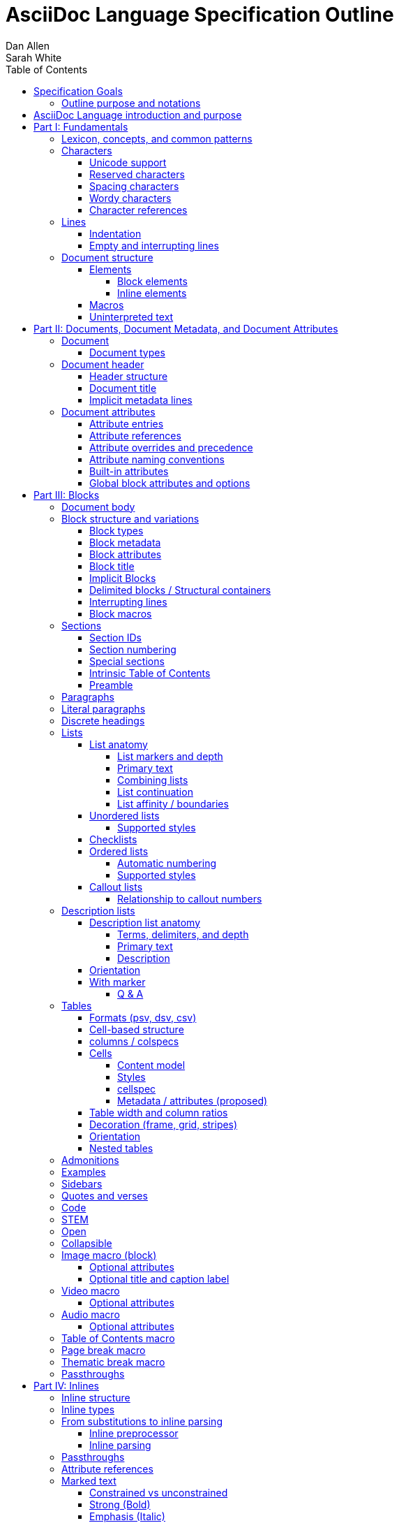 = AsciiDoc Language Specification Outline
Dan Allen; Sarah White
:doctype: book
:partnums:
:part-signifier: Part
:toc:
:toclevels: 4

== Specification Goals

The goal of the AsciiDoc Language Specification is to describe a deterministic (definitive?) and parsable grammar for the AsciiDoc syntax.
The focus at this stage is on being able to identify the structure of an AsciiDoc document and to parse its contents into a node model.
The grammar will be documented in technical sections using a grammar expression that best suits the language (e.g., PEG).
From a purely technical perspective, the specification may not define a single grammar that can be used with a parser generator (as it may not even be possible to do so).
However, effectively, the specification will define grammars that, when working together, will describe how to parse an AsciiDoc document.
Additionally, the specification should state expectations for converters given the information provided in the node model.

Specify the AsciiDoc language with an eye towards readability, writer-friendliness, consistency, and efficiency.
Since an AsciiDoc language processor will be used to process large amounts of content, the language must be specified in such a way that it can be parsed efficiently.
The language is designed to degrade gracefully, when possible.
If a grammar rule can't be matched, and it's safe to do so, the processor should fall back to treating the line or run of text as uninterpreted.
It's also vital to be able to extract information from an AsciiDoc document, so it should be possible to model the document's entire structure.
When there are conflicts in the interpretation of the syntax, the most intuitive behavior should be chosen.

=== Outline purpose and notations

This outline serves two purposes:

. It provides the overall structure and organization of the topics that will be addressed in the specification document.
. It contextualizes questions, clarifications, and issues that need to be discussed and resolved during the development of the specification.

The following abbreviations are entered next to select items in this outline to ensure that we attend to them during development:

FI:: *FI* is the notation for *Future Issue*.
A proposal, decision, or clarification marked with *FI* needs to be addressed by an issue that will be filed in the future when the appropriate domain or topic has risen to imminent discussion and development in the specification or TCK.

#<issue-number>:: The number of an issue (linked to itself in the issue tracker) that addresses a proposal, decision, or clarification stated in the outline.
The issue number replaces the *FI* notation on an item.

SDR:: *SDR* is the notation for *Specification Document Requirement*.
Items marked with this notation are usually terms that we need to define within the context of the specification document and then use consistently within the document hence forth.
Such items may need an issue to resolve their name or definition, but most are likely to be confirmed during a related technical discussion.

== AsciiDoc Language introduction and purpose
//== What is AsciiDoc?

AsciiDoc is a lightweight markup language.
Specifically, AsciiDoc is a lightweight markup language that is predominantly line-oriented and start margin-aligned (i.e., left-aligned in ltr).
That means AsciiDoc is a Unicode-compliant textual (not binary) language with conventions and special/reserved markup that must be interpreted by a processor.
All reserved markup characters are selected from the ASCII character set (hence its name).

The purpose of the language is to focus on encoding explanatory or literary information in a clear and concise way, thus keeping content separate from presentation (with the exception of sensible presentation hints in the form of roles and options).
The conventions and markup give the document an inherent structure.
A processor is responsible for identifying and extracting that structure from the document.
In a lightweight markup language, all sequences of characters are valid unless they explicitly create unbalanced boundaries / invalid combinations or references.
Some sequences of characters have special meaning.
It's up to the processor to identify these.

= Fundamentals

== Lexicon, concepts, and common patterns

// quick flyover; non-normative
.Lexicon and concepts
* markup character / character sequence
* document
* block vs inline (vertical vs horizontal markup)
 ** blocks are always defined from top to bottom (vertical), whereas inline markup can be thought of as horizontal (considering wrapped lines as part of the same logical line). We're just painting a picture here, but be careful not to overgeneralize the concept.
* element
* text
* attribute / metadata
* processor (parser / converter)
* input
* output / output format

.Patterns
* markers
* headings
* attrlist / boxed attrlist
* (preprocessor) directives
* delimiter lines

.Characteristics
* Document encoding is assumed to be Unicode; all Unicode characters are permitted
* Reserved markup is selected from the ASCII character set
* Syntax is oriented around lines that are aligned to the start margin (left-aligned in ltr)
* Block syntax does not backtrace; if a delimited block is opened, it must be closed
* Block boundaries in the syntax are a mix of explicit and implicit
* Blocks can be nested in blocks if delimiters aren't ambiguous; you can't nest like in like, but can nest like as a grandchild of like
* For block syntax, a line which doesn't fully match a recognized pattern is treated the same as paragraph text
* Inline syntax is assumed to be (uninterpreted) text interspersed with interpreted markup
* For inline syntax, the left-hand side of a markup pattern is assumed to be valid until it isn't; if it isn't, it reverts to the next alternative or uninterpreted text
* Spacing characters, particularly empty lines, are often significant, but not always
* ...

== Characters

* An AsciiDoc document is a continuous, uncompressed sequence of characters (text), aka character data
* A character is a single codepoint of text
* Any text or code editor can read and display an AsciiDoc file
* Some characters have a visible glyph, others do not
* Any sequence of characters is valid; certain uses of characters have special meaning; when one of those designated uses/sequences is found, it may activate additional rules, such as a matching block delimiter line.

=== Unicode support

* A character in AsciiDoc can be any character defined by Unicode.
 ** Control characters and other characters which don't occupy space should be avoided.
* *FI* Will AsciiDoc recognize Unicode escape sequences (such as `\u2318`) as an alternative to character references?
* An AsciiDoc document is assumed to have UTF-8 encoding.
 ** Processors may support other encodings, but the input must be re-encoded to UTF-8 before parsing.

=== Reserved characters

* A reserved character is a character selected from the ASCII character set and is most often a punctuation character (macro names are an exception).

=== Spacing characters

* An AsciiDoc document may use tab or space characters for spacing, though the inline syntax primarily only considers space characters.
* A spacing character is a space, tab, or line ending (e.g., newline).
 ** *FI* How are trailing space characters in the source going to be handled?
* Other spacing characters are permitted in the document, but will not be interpreted as such.
* Newline characters create separate lines, which are often treated specially in AsciiDoc.
* Empty lines are often treated as significant when analyzing the block structure of an AsciiDoc document
* Two consecutive line endings creates an empty line; consecutive empty lines in non-verbatim content are semantically equivalent to a single empty line
* Except in verbatim or raw content or block metadata, an empty line is interpreted as a block boundary.
* Leading spacing characters makes an indented line.
* Trailing spacing characters are insignificant and may be dropped by the processor.
* The one exception is a non-AsciiDoc include file with lines that include trailing spacing characters; these characters must be preserved.

=== Wordy characters

* AsciiDoc often uses words and word boundaries to determine what markup is valid.
* However, the term "`word`" in this context is not well-defined.
* Furthermore, the term "`word`" traditionally includes the underscore character, which is a reserved character in the AsciiDoc markup.
** *FI* The underscore character should no longer be treated as a word character; should be treated as a syntax token only.
* Thus, AsciiDoc defines the term "`wordy`" to mean a word-like (but not strictly word) character.
* A wordy is an alphabetic character (as defined by Unicode) or an Arabic number.
For details, see https://www.unicode.org/reports/tr44/#Alphabetic.
* An example where the wordy character has meaning in the AsciiDoc syntax is that constrained markup must not be bounded on either side by a wordy character.

=== Character references

* A character reference is a special escape sequence that identifies a character by its name, decimal, or hexadecimal representation.
* A named character reference is sometimes referred to as an entity.
* Although AsciiDoc is not bound to HTML or XML, it adopts the character reference syntax from XML.
* These character references will be identified by the parser and the processor will have a chance to replace them during conversion to the output format.

== Lines

* AsciiDoc is a line-oriented language.
* Therefore, lines can be significant in the AsciiDoc language.
* An AsciiDoc document may use universal/Unix (`\n`) or Windows (`\r\n`) line endings, though the line feed (`\n`) is preferred.
* Line breaks are not significant between adjacent lines in a paragraph.
 ** A converter may choose to replace these line endings with the space character; however, they must be preserved in the parse tree.
 ** Preserving line endings in the parse tree makes it easier to express scenarios in the TCK.
 ** *FI* Should we declare line normalization; trailing space is insignificant, but not mandatory to remove it? (TCK would be ambiguous)
* Block boundaries and block metadata are always defined on their own line and occupy the whole line.
* When lines are not contiguous (separated by an empty line), that may signal a transition from one block to another.
* A line ending must be preserved during parse; may not always need to be preserved when converted.

=== Indentation

* AsciiDoc is a start margin-aligned (i.e., left-aligned in ltr) language.
* Using the start margin as an anchor point in the syntax makes moving content around easier, avoids the problem of excessive/compound indentation, encourages the author to be more explicit about nesting, and makes the language easier to parse.
* That means, with certain exceptions, spacing characters at the start of a line (an indented line) are significant.
* The key exception are list markers, which may be indented without meaning.
* A line with leading spacing characters at a block boundary is makes a literal paragraph.
* Spaces are recommended for indentation, but tabs may also be used.

=== Empty and interrupting lines

* Empty lines may have significance.
* In verbatim content, empty lines are preserved.
* In general, empty lines are used to separate blocks.
* The absence of an empty line between paragraphs will cause the lines to be fused together as a single paragraph.
* Except in the case where empty lines are preserved, multiple successive empty lines are equivalent to a single empty line.
* Empty lines between and after block metadata lines are insignificant.
* Empty lines between two simple list items are ignored. (though we may say that two empty lines break the list)
* Empty lines in all other places serve as the boundary between two blocks.
* For block elements that do not have explicit boundaries (e.g., a delimited block), the block will end when an interrupting line is encountered
* An empty line is an interrupting line, but not the only one.
* A block attribute line (a line that contains a boxed attrlist) is also an interrupting line.
* The closing block delimiter (if used in a place that it can match the opening block delimiter) is an interrupting line.
* A list continuation line ends an attached block (but does not end the list; rather, it attaches the ensuing block to the list item)
* Inside a list, a list item is an interrupting line; either starts a new list item or nested list, depending on the marker
* Empty lines may be omitted when the language makes the separation between block elements unambiguous (such as when an interrupting line is encounter), though the use empty lines to keep blocks apart is strongly recommended.
* The first and last line of the document is implicitly bounded on the outer edge by an empty line.

//Q: Metadata and skipped lines?? or too soon?

== Document structure

* An AsciiDoc document is a composition of all the elements it contains.
* It's inherently a tree structure (DAG) wherein each node is an element representing a segment of the document.
* This document model represents a parsed document as a logical tree.
* Every node in this tree has a context, which identifies its primary function (e.g., `admonition`).
* Nodes may be grouped by type (e.g., `macro`).
* Nodes may have a variant to distinguish between variations on its context (e.g., `strong`).
* 5 conceptual node types
 ** block parent (element)
 ** block terminal (element)
 ** inline parent (element)
 ** inline terminal (element)
 ** inline literal (naturally a non-element terminal)

=== Elements

* An *element* is an identifiable, addressable, and composable chunk of content in a document.
* The elements in a document form a predominantly start margin-aligned, nested hierarchy of element types and subtypes, where an element type represents a major set of traits, e.g. block macro, and an element subtype represents a specialization of the element type, e.g., a block image macro, and shares many of the traits of that element type
* There are two primary elements: block elements and inline elements.

==== Block elements

* Block elements form the main structure of the document.
* A block element is stacked vertically by line above or below other block elements.
* There are two primary types of block elements: simple blocks and compound blocks.
* A *simple block* can only contain inline nodes (elements and uninterpreted text).
* A *compound block* can only contain other blocks; those blocks in the compound block may contain inline elements unless they themselves are compound blocks.
* Except for block titles, simple blocks are delineated from other block elements by an empty line separator, but they can have interrupters (boundaries).
* Most compound blocks are delineated from other block elements by delimiter lines.
* Block elements include implicit blocks, such as sections, paragraphs, and block macros, and delimited blocks, such as examples, verses, and sidebars.

==== Inline elements

* An *inline element*, a subset of *inlines*, is a span of content within a simple block.
* Inline elements include formatted text (emphasis, strong, etc.), inline macros, and element references; what fills in the gap between these elements is uninterpreted text.

=== Macros

* Macros are a sort of function call in AsciiDoc.
* There are block and inline macros.
* Most macros are entered using the *named macro form*: `<name>::?<target>?[<attrlist>?]`.
** In the named macro form, the macro name is followed by a macro name delimiter followed by a target followed by a boxed attrlist (or boxed content).
** In the named macro form, a macro name is always required.
** The macro name delimiter is `::` for block macros and `:` for inline macros.
** A block macro can only be used in a block context; an inline macro can only be used in an inline context.
** For some macros, the target is optional or forbidden (e.g., `toc::[]`).
** For some macros, the attrlist is optional or forbidden.
** For some macros, the attrlist is only a single attribute value, often written as `<text>`.
** The box of a macro can be contents, attrlist, or contents followed by optional attrlist (but what about kbd?)
* A few macros have a shorthand form/notation in addition to a named form (e.g., `+<<target>>+` and `+xref:target[attrlist]+` ).
* A few macros are entered using a form unique to them (e.g., thematic break macro, autolinks, etc.).
* Some syntax, such as inline passthroughs and include or conditional directives, may use the form of a macro but aren't actually macros.

=== Uninterpreted text

* *Uninterpreted text* (i.e., plain text) is text for which all inline grammar rules fail to match.
* Thus, uninterpreted text is all the text between inline elements (at any level of nesting).
* Text may be uninterpreted because it does not make use of reserved markup characters, because it only matches a grammar rule partially (an opening mark without a closing mark), or because it has been enclosed in a passthrough region/span.

= Documents, Document Metadata, and Document Attributes
// Define what a document is programmatically, what it can contain, and its relationship to what it contains.

== Document

* A *document* is the root compound block element.
* A document can have an optional header and zero or more block elements.
* An empty document has no block elements and no header.
* All elements have reference to document object.
* Has an intrinsic outline that consists of the section hierarchy.

=== Document types

* Article
* Book
* Manpage

== Document header

* A *document header* contains optional document title, author, and revision lines, document metadata, and document attribute entries.

=== Header structure

* The document header only accepts some AsciiDoc syntax, such as implicit metadata lines, attribute entries, and comment lines.
* The document header may not contain interrupting lines.
* The document title line is optional, but required for using implicit author and revision lines.

=== Document title

=== Implicit metadata lines

* Author line
** State guidelines for author names, keeping internationalization in mind
** Some name forms may not be recognized using the author line; in such cases the attributes will need to be explicitly set
* Revision line

== Document attributes
// Use content from https://docs.asciidoctor.org/asciidoc/latest/attributes/document-attributes/ and https://docs.asciidoctor.org/asciidoc/latest/attributes/attribute-entries/

* *Document attributes* are entities, global options, and document metadata.
* They are set and assigned a value in the document header using an attribute entry.
* An attribute entry takes the form `:<key-name>: <value>?`.
* Each attribute entry must be entered on its own line.
* *Built-in document attributes* add, configure, and control common features in a document.
Many built-in attributes only take effect when defined in the document header with an attribute entry.
** Some built-in document attributes are booleans.
These attributes act as a switch, and their sole function is to turn on or turn off a feature.
If a boolean attribute is defined, but not given a value (i.e., set), it's in the "on" state.
When set, a boolean attribute typically has an empty value.
If the attribute is not defined (i.e., not set), it's in the "off" state.
*** *FI* Should we standardize the boolean document attribute typed value `true` to mean set (as alternative to empty string)?
* A *user-defined document attribute* is any attribute that the user or an extension sets that isn’t reserved by the AsciiDoc language or an extension.
These attributes allow the user to define named, reusable content.
* *FI* Should we drop the `experimental` attribute all together or keep it as a flag for experimental features?
(Note that promoting the UI macros to fully supported is a separate decision).

=== Attribute entries

* *FI* Should we drop the normalization of attribute names (i.e., allow attribute names to have mixed letter casing)? (This means the name would no longer be translated / automatically converted from "phrase" to name in the attribute definition.)
* *FI* Should we disallow spaces in attribute names in an attribute entry? (and remove the automatic translation?)
* *FI* Should we permit document attributes to be set inside a delimited block?
* *FI* Should we drop `++{set:...}++`?
* *FI* Should we allow dot notation to access property of attribute with an object value?
* *FI* Should we preserve newlines in the value of an attribute entry if line ends with double backslash (`++\\++`)?
* *FI* Should we choose `\` or `+` as character to continue an attribute value?

=== Attribute references

=== Attribute overrides and precedence

=== Attribute naming conventions

=== Built-in attributes

=== Global block attributes and options

= Blocks

== Document body

* The document body consists of all of the content in the document except for the document header.
* The document body is partitioned into blocks.
* The document itself acts as a single enclosing section block when no sections are present.

== Block structure and variations
// Defines a block element and introduces its parts and variations.
// It lays down the common structural rules that are fundamental to blocks.

* A *block element*, referred to as a *block*, is a discrete, linewise element in the document structure.
A block is either a simple block or a compound block.
* Compound blocks can only contain other blocks.
* Simple blocks can only contain inline elements and uninterpreted text.
* A block always starts and ends on a whole line (starts at beginning of a line or effective beginning and ends at the end of the same or different line.
* A block may have two to three source features: metadata, a body, and an enclosure.
* The parent of a block is always another block (if nested, the parent block; if not nested, the parent section or document if not in a section).
* The body of a block may have an enclosure that is formed by delimiter lines.
* A block's content model (e.g., `simple`, `compound`, `verbatim`) determines what kind of content the block can have (if any) and how it is parsed.
* A block's context and optional style modifier determines how it is converted.
* Block element parsing takes precedence over inline element parsing.

=== Block types

=== Block metadata
// Defines the block metadata, its purpose, and how it affects a block.
// It provides the fundamental structure and rules for the common items found in the block metadata.

* *Block metadata* is a superset of properties of the block that contains block attributes; the metadata includes specialized attributes such as ID, title, and style; also context, etc.
* All blocks accommodate zero or more lines of explicit metadata stacked linewise directly on top of the block content and, if applicable, the opening delimiter line.
** The optional metadata lines include: zero or more block attribute lines (which populate the block’s attributes), block attrlist (inside block attribute line), the block attributes, optional block anchor line, optional block title line (many blocks also support a corresponding caption).
** *SDR* Confirm the terms and their definitions for what we should use to refer to the list of attributes in raw versus parsed form. (attrlist, boxed attrlist, attributes)
* The shared (but optional) block attributes include: ID, style, set of roles, set options, title, and reftext.

=== Block attributes

* Used to store the block metadata.
* Only available directly on the block.
* Do not affect document attributes.
* The only relationship between block attributes and document attributes is that document attributes are sometimes used as fallbacks for an absent block attribute (this needs to be clarified / tightened).
* Block options are block attributes that end in `-option`; hence, `-option` is a reserved suffix.
* All block attributes that start with `data-` should be passed through to the output format; in HTML output, these map 1-to-1 with HTML data attributes on the corresponding tag.

=== Block title

* The block title is a satellite of a block.
* It shares some commonalities of a block in that it can be defined on its own line and can have inlines; however, it is a subordinate of a block.
* The block title is the implicit reftext of a block if reftext is not specified.
* The block title may be displayed above or below the primary contents depending on the block context / publishing conventions.
* In certain cases, when the block title acts as a caption, it will be prefixed with the value of the corresponding caption attribute (e.g., `example-caption`) and an auto-generated number.
** *FI* Propose renaming and remapping `-caption` attributes to `-caption-signifier`? (e.g., `example-caption-signifier`).
** We avoid the term label since label is used by other publishing systems to mean the ID of an element.

=== Implicit Blocks
// Defines a non-delimited block and lays down the common structural parts and rules governing a non-delimited block.
// block delineation?

* *Implicit blocks* are blocks that do not have explicit boundaries, unlike delimited blocks.
An implicit block ends when it encounters an interrupting line such as the start of another implicit block, the opening or closing line of a delimited block, or an empty line.
* Implicit blocks include sections, discrete headings, paragraphs, literal paragraphs, simple admonitions, simple blockquotes, block macros, lists / list items, and the document itself.
* Block metadata lines also have implicit boundaries (a single line), but are not themselves blocks.

=== Delimited blocks / Structural containers
//Defines a delimited block and lays down the common structural parts and rules governing a delimited block.

* A *delimited block* is a compound block bounded by explicit boundaries called delimiter lines.
* A delimited block only ends when the delimiter line that started the block is found again at the same level (as opposed to creating a nested block).
* Delimited blocks must be balanced; if there's an opening delimiter line, there must be a corresponding closing delimiter line; otherwise, a warning must be issued by the processor.
* A delimited block creates new parsing context (current block must end before ending ancestor block).
* If the child block is a delimited block, it starts a new delimited block parsing context; when the child delimited block ends, the previous delimited block parsing context is restored.
** State the nesting rules and limits for delimited blocks.
* A delimited block may not contain sections; any headings in a delimited block are implicitly converted to discrete headings.
Delimited blocks include: example, listing, literal, source, stem, quote, verse, and table blocks.

=== Interrupting lines

* For block elements that do not have explicit boundaries (e.g., a delimited block), the block will end when an interrupting line is encountered.
* Which lines interrupt a block may vary based on context.
* An empty line (that remains after any preprocessor directives are evaluated) always ends an implicit block (e.g., paragraph, list, etc.).
* A closing block delimiter can interrupt any non-delimited block.
* A block attribute line always ends an implicit block (except when following adjacent block attribute lines).
* Only a closing block delimiter line is interrupting (must be currently inside that block).
* A list continuation line ends an implicit block, but does not end the list; instead, it attaches the ensuing block to the list item.
* Inside a list, a list item is an interrupting line; either starts a new list item or nested list, depending on the marker.

=== Block macros
// Defines a block macro and introduces its parts and variations.
// It lays down the common structural rules that are fundamental to block macros.

* A block macro is entered on its own line in the source and displayed on its own line in the output.
* It doesn't have contents (i.e., inlines), only metadata.
* It's always parsed.
* Most block macros follow the named block macro form, `name::<target>?[<attrlist>?]`, except for page breaks and thematic breaks.
* Most block macros can have block metadata lines.
* The block macros include: image, video, audio, toc, page break, and thematic break.

== Sections

* A *section block*, referred to as a *section*, is a compound block element denoted by an atx-style heading marker (``=+ ``) and no discrete style.
* The section includes all content that follows the section heading line until the next sibling or parent section heading or the document boundary.
* A section heading line must be proceeded by an empty line, ending block delimiter line, or block metadata.
* The section heading marker designates the hierarchical level of the section (level 0 (`=`) - level n).
** *FI* Should we allow section levels to be infinite?
It would be up to converter to normalize levels it cannot manage.
** Section levels cannot be skipped because in some output formats levels are determined by hierarchy.
* Section markers in adjacent paragraph lines are not recognized.
* The section heading is a block title (a single line that contains inlines).
** *FI* Should we standardize on the `%notitle` option to hide a section title?
* If the first block in document is a level-0 section, it's designated as the document title / header.
* Only the book doctype permits level-0 sections in the document body.
* Sections are not permitted inside non-section blocks.

=== Section IDs

=== Section numbering

* Signifier attributes (e.g., `part-signifier`) control the signifier that precedes the number for certain section types.

=== Special sections

=== Intrinsic Table of Contents

* A table of contents (TOC) is an index of section titles in an AsciiDoc document.
* The TOC is the document outline; includes all sections (parts, chapters, regular sections, and special sections).
* When the `toc` document attribute is enabled, the AsciiDoc processor automatically generates the TOC from the document’s structure and inserts it into the output document.
* The TOC position, levels displayed, title, and CSS class name can be controlled with document attributes.

=== Preamble

== Paragraphs
// Defines a paragraph, its structure, and the rules that govern it.

* A *paragraph* is a simple, implicit block consisting of a discrete set of contiguous (non-empty) lines that can contain inline elements and uninterpreted text.
* Paragraphs are a foundational structure in AsciiDoc.
* Aside from section and block titles, all non-verbatim leaf block elements are paragraphs.
* If a line is not recognized as a specific element, it's assumed to be a paragraph.
* Unrecognized syntax or syntax not allowed inside a paragraph, is treated as regular text (not dropped).

== Literal paragraphs
// This section defines a literal paragraph, its structure, and the rules that govern it.

== Discrete headings
// This section defines a discrete heading, its structure, and the rules that govern it.

== Lists

* A *list* is a compound implicit block that contains one or more list items.
* The start of a list is defined by the first list item.
* Lists can be nested to any depth and can be a mix of list types.
* The supported list types include: unordered, checklist (variation of unordered), ordered, and callout.
* A *list item* is a compound implicit block initiated by a list marker.
* List markers include `+*+` (unordered), `.` (ordered), `\d+.` (ordered), `-` (unordered), and `<(\d+|\.)>` (callout)
** The `+*+` and `.`  list markers can be repeated infinitely.
* A list item can have a boxed attrlist.
** A boxed attrlist must start after the list marker and not have anything else on the line.
** List markers may be indented.
** Wrapped lines may be indented, but this indentation is normalized as having the equivalent semantics of a single space.
* The end of a list is defined by an interrupter line.
* Interruption of the list can be avoided using a list continuation, which attaches the adjacent block to the list item.
* The list mark (bullet) or numeration is controlled using the list style.

=== List anatomy

==== List markers and depth

==== Primary text

// here we could introduce the syntax for designating a block attribute line to a list item

==== Combining lists

==== List continuation

==== List affinity / boundaries
// cover how to force lists apart
// justify why adjacent block attribute line does not start a new list

=== Unordered lists

==== Supported styles
// are the "bullets", "marks", "output markers", or something else? we need to nail down the term

=== Checklists

=== Ordered lists

==== Automatic numbering
// cover the start attribute here (value must always be a 1-based number)
// cover the reverse option here

==== Supported styles
// "numerations"

=== Callout lists

==== Relationship to callout numbers

== Description lists
// Define term and description individually once we agree on the right model

* A description list (dlist) is a variation of a list, but its list items have a fundamentally different structure.
* A *description list* is a compound implicit block that contains one or more list items.
* A description list can be nested to any depth and mixed with other list types.
* The start of a description list is defined by the first list item.
* A *description list item* consists of one or more terms and a description.
* A list item is initiated by at least one term followed by a term delimiter.
* Term delimiters include `::`, `:::`, `::::`, and `;;`.
* Terms may be indented.
* List continuations work the same for attaching blocks as for lists.

=== Description list anatomy

==== Terms, delimiters, and depth

* A term is also called a subject.
* An entry can have multiple terms.
* *FI* Should we drop the semicolon as a delimiter and make the dlist markers consistent (`::`, `:::`, `::::`, `:::::`) (not `;;`)?

==== Primary text

==== Description

=== Orientation
// horizontal

* *FI* Does the dlist `horizontal` orientation need to be specified?
Perhaps it should be an attribute or option, like `orientation=horizontal` or `%horizontal`.
It seems that horizontal being an option (`%horizontal`) rather than a style may fit the model best; then it can be used like a true style such as `glossary`.

=== With marker
// ordered and unordered
// stacked and not stacked
// subject stop

==== Q & A
// shorthand for ordered and stacked, but with different style on term/subject

== Tables

* A table is a compound delimited block that contains one or more cells.

=== Formats (psv, dsv, csv)

* "delimiter-separated values"
* psv = pipe-separated values; csv = comma-separated (or tab-separated values); dsv = data-separated values
** *FI* Can and/or should we drop the `dsv` table data format?
* each format has slightly different parsing rules / constraints
* *FI* Clarify and refine how tables are parsed (so line comments are processed with respect to enclosing context such as in a verbatim block in an AsciiDoc table cell or inside CSV/DSV data).
* default format is psv
* format can be specified either using format attribute or by using the dedicated block delimiter (,=== and :===)
* csv is primarily intended for including data from a CSV file, not for authoring in the AsciiDoc document; loosely based on RFC 4180

=== Cell-based structure

* cell arrangement and delimiters
 ** cells are discovered then distributed into a rows based on number of columns
* explain how cells get organized into rows and cols
* technically, newlines are not required; only cell delimiters matter as boundaries; but some features require the use of newlines
* precedence of delimiter and how to escape it
* cell separator can be customized using separator attribute; must be a single character
* head(er)/body/foot(er)
* how are columns determined implicitly?
* how is header determined implicitly?
* describe what happens if number of cells does match number of expected cells

=== columns / colspecs

* columns attribute can specify how many columns
* if numeric, uses default colspec
* columns attribute can specify colspec for each column; colspecs are separated by comma or semicolon
* colspec controls style, alignment, and width ratio of each column
* all parts of colspec are optional
* width can be specified as auto
* colspec can have a repeater (shorthand for specifying multiple times)

=== Cells

==== Content model

* content model of a cell is a paragraph (leaf, no block content)
* AsciiDoc table cell changes content model of cell to a compound block; only supported in psv format
* An AsciiDoc table cell is essentially a separate document (need to clarify this relationship)
* Only an AsciiDoc table cell can accommodate a nested table

==== Styles

* default (d), strong (s), emphasis (e), monospace (m), literal (l), asciidoc (a)

==== cellspec

* in psv, cellspec is specified directly in front of cell delimiter
* by default, cell inherits properties from column
* cellspec can be specified on cell to override most inherited properties; only supported in psv
* colspec controls style, alignment, span (row and column) (cannot change width)
* *FI* Should we drop cell duplication?

==== Metadata / attributes (proposed)

* in psv, a cell can have a boxed attrlist (cell metadata)
* boxed attrlist must start directly after cell delimiter and not have anything else on that line of the cell
* *FI* Can a cell have multiple contiguous metadata lines?
* *FI* Should we allow a row to have a boxed attrlist?

=== Table width and column ratios

* By default, widths are distributed across the page (100%) according to ratio values on columns
* The width of a table can be reduced by specifying the width attribute; value is a percentage (maximum 100%)
* Adding autowidth option to table allows content to determine width of table (fit content)
* If no ratios are specified, width is distributed evenly
* Column widths are only a hint; content can focus widths to be allocated differently (we could suggest using a fixed table layout to enforce)
* If column is specified as autowidth, then its width will solely be determined by content (no allocated width)
* By setting autowidth option and stretch role, the table will stretch the width of the page but the width of columns will be determined by content
* A table whose width is < 100% can be configured to float to the left or right using the float attribute

=== Decoration (frame, grid, stripes)

* The table decorations can be controlled using the `frame`, `grid`, and `stripes` attributes.
* By default, a table will have all frame and grid (all borders).
* `frame` values: all, ends, sides, none
* `grid` values: all, rows, cols, none
* `stripes` values: none, even, odd, all, hover (where this interaction can be supported)
* These properties can be controlled globally using document attributes prefixed with table- (e.g., `table-stripes`).

=== Orientation

* Tables can be rotated (where supported) by adding `rotate` option
* Table orientation can be specified explicitly using `orientation` attribute (portrait or landscape).

=== Nested tables

* a table can be nested in the cell of a parent table
* only one level of nesting is supported
* the parent cell must have the `a` table style (AsciiDoc)
* the nested table must use the delimiter line `!===` and a different cell separator (default `!`)
* all the rules of the AsciiDoc table cell apply here

== Admonitions

* `====` block delimiter
* required block style selected from the following list: `NOTE`, `TIP`, `WARNING`, `CAUTION`, `IMPORTANT`
* content model: compound

== Examples

* `====` block delimiter
* no style
* content model: compound

== Sidebars

* `+****+` block delimiter
* no style
* content model: compound

== Quotes and verses

* `+____+` block delimiter
* Quote: no style or `quote` style
* Verse: `verse` style
* Epigraph: `epigraph` style
* content model: compound for Quote, simple for Verse and Epigraph

== Code

* `+----+` (listing/source) or `+....+` (literal) block delimiter
* Listing: `listing` style or no style if `source-language` document attribute is not set
* Source: `source` style or no style if `source-language` document attribute is set
* Literal: no style
* style must be specified if alternate block delimiter is used
* literal block is intended to be used for diagram source when a diagram integration is enabled
* content model: verbatim

== STEM

* `pass:[++++]` block delimiter
* `stem` style if `stem` document attribute is set and has a value, otherwise `latexmath` or `asciimath`
* content model: pass, with some processing as required by STEM adapter

== Open

* `+~~~~+` (proposed) or `--` (legacy) block delimiter
** *#27* Proposes the nestable open block using the standard block delimiter length (`+~~~~+`).
* no style
* style is often used for custom block
* content model: compound

== Collapsible

* `====` block delimiter
* `collapsible` style (proposed) or `%collapsible` option (legacy)
** *FI* Propose that `collapsible` be a style for example blocks.
* content model: compound

== Image macro (block)

* The block image macro inserts images and figures into a document.
* Constructed using the named block macro form `image::<target>[<attrlist>?]`.
** Required macro name is `image`.
** A target is required.
*** The target may be a relative path, absolute path or URL.
*** The target may contain space characters; these characters are URL encoded (`%20`) in HTML output.
*** The target is interpreted depending on the processor settings and/or output format.
*** If the converter generates output that references the image, the path must be relative to the published document.
*** If the converter embeds the image in the output document (e.g., `data-uri` is set, converting to PDF directly), the target must be resolvable at convert time; in this case, a URL will only be resolved if the security settings on the processor allows it (e.g., `allow-uri-read`).
* The boxed attrlist can be empty or specify a comma-separated list of optional attributes.

=== Optional attributes

* `alt` (first position)
* `width` (second position)
* `height` (third position)
* `link`
* `fallback`; values: path relative to `imagesdir`, absolute path or URL
** target must be SVG and `opts=interactive`
* `format`
** Only necessary when target doesn't end in file extension or can't otherwise be detected.
* `caption`
* `window`; values: `_blank`
* `scale` (DocBook only)
* `scaledwidth` (DocBook and PDF only)
* `pdfwidth` (PDF only)
* `align`; values: left, center, right
* `float`; values: left, right
* built-in `role` values: left, right, th, thumb, related, rel
* built-in `opts` values: none, nofollow, noopener, inline (SVG only), interactive (SVG only)

//** The role shorthand can't be used in a macro attribute list.

=== Optional title and caption label

* The optional block title is prefixed by the caption signifier *Figure* and numbered automatically.
* The label is controlled by the `figure-caption` document attribute or `caption` at the individual block level.

== Video macro

* Constructed using the named block macro form `video::<target>[<attrlist>?]`.
** Required macro name is `video`.
** A target is required.

=== Optional attributes

== Audio macro

* Constructed using the named block macro form `audio::<target>[<attrlist>?]`.
** Required macro name is `audio`.
** A target is required.

=== Optional attributes

== Table of Contents macro

* Inserts the intrinsic table of contents at the location of the macro.
* Constructed using the formal block macro form `toc::[]`.
** Required macro name is `toc`.
** A target and attributes are forbidden.

== Page break macro

* The page break macro isn't specified using the formal block macro form, instead, it's specified as three less-than characters (`++<<<++`).
* The macro must be offset from the preceding and following blocks by at least one empty line.
* It inserts a page break for page-oriented / printable output formats such as DocBook, PDF, and HTML in print mode.
* The macro is ignored if falls at top of empty page; this behavior can be overridden by setting the `always` option on the macro in a block attribute line.
* Some converters support additional options on the page break macro.

== Thematic break macro

* The thematic break macro isn't specified using the formal block macro form, instead, it's specified as three single quotation marks (`++'''++`).
* The macro must be offset from the preceding and following blocks by at least one empty line.
* It inserts a thematic break (horizontal rule) in the output.

== Passthroughs

= Inlines

== Inline structure

* Regular text (such as a paragraph) may contain markup that is interpreted.
* Markup is additional characters added to the content either to add semantics or to specify formatting; these characters are processor hints.
* Markup is in the form of marked text, macros, or lookup references.
* When regular text is interpreted, it produces a collection of nodes (i.e., `node*`) referred to as "inline nodes" or simply "inlines".
 ** This can be a nested structure (some inlines may contain other inlines).
* Inline parsing can be broken down into four general categories: text, spans (strong, emphasis, etc.), macros (extrapolated content), and replacements (attribute refs, typographic replacements, special characters, hard line breaks).
* The parser will attempt to match designated inline syntax, such as a pair of span/formatting marks.
* If syntax fails to match (such as when the parser encounters an unbalanced mark), the parser silently fails and moves on to the next rule.
* If no grammar rules can be matched in a run of characters, that text is treated as plain, uninterpreted text; no warning is issued by the processor.

== Inline types

* There are several types of inlines: text, span, macro, charref, raw.
* A non-element represents plain text, such as text, charref, raw, hard line break.
* An inline element is an inline node with properties.
* An inline element can be a leaf (e.g., image) or a non-leaf (e.g., span).
  ** A non-leaf inline element contain inlines.
* Span is a "run of markup"; specifically, it's enclosed/bounded text (we're migrating away from the term "quoted text").
 ** In the grammar, we may refer to this as marked text; in node model, it's a span
* Span and macro are elements, which means they can have attributes and, in many cases, inlines (children).
* Properties of text: type, value
* Common properties of span: type, context, variant, (source) form, attributes (includes id and roles)
* Common properties of macro: type, context, (source) form, attributes (includes ID and roles).
 ** Refer to macros expressed using non-named syntax as a shorthand macro (or shorthand notation); still a macro, just not expressed that way
* All formatted text is a span; but not all spans are formatted text.
* Not mandating a typing system, but the processor/converter has to be able to distinguish the context of different inlines.

== From substitutions to inline parsing

* One of the most problematic aspects of the AsciiDoc language is that it relies on search and replace for processing inlines.
* This original processing method for inlines doesn't produce a tree and the interpretation is often coupled to and intertwined with the output format and the substitution order.
* Not only does it cause many unexpected behaviors, it cannot be accurately described; it also makes it impossible to extract a structure, and the information it stores, from the document.
* The spec is graduating from the use of substitutions to an inline parsing grammar.
* In doing so, we will aim to match the behavior of the substitution model as closely as possible so existing content can be interpreted in the same way or, when that is not possible, interpreted in such a way that information is not lost.
* Proposals with different approaches will be put forth on how to resolve this section.

=== Inline preprocessor

* In order to achieve compatibility with the original substitution model, inline parsing will need to be done in two phases.
* In the first phase, passthrough content is identified and/or extracted and attribute references are expanded.
** The simplest way to handle passthroughs are to extract them and leave a placeholder behind; passthrough text must be restored to the location of the placeholder during second parsing phase.
* An inline preprocessor is the only way to allow attribute references to introduce inline syntax in the way they can today.
* The inline preprocessor must track the original positions of all characters so that inlines can be traced back to their source.
* All characters introduced by an attribute reference should be attributed to the left-most position of the attribute reference (in other words, they don't occupy space).
* Once the first phase is complete, the conversion from input text to a parse tree may begin.

=== Inline parsing

* In the second phase, the expanded input is parsed into a tree of inlines (the root of that tree is the parent of the top-level inlines).
* The parser should track the location (offset, line, and column) of every inline node.
** The parser must use the information provided by the inline preprocessor to map the node back to the location in the original source, not the expanded source.

== Passthroughs

* Passthroughs are specified using the single plus, double plus, triple plus, and pass macro.
* Passthroughs prevent text from being interpreted (including attribute references).
* The triple plus and pass macro pass through text raw (no special character replacement).

== Attribute references

* Refers to the name of a document attribute.
* An attribute reference is replaced with the value of the document attribute as is.
* If the document attribute cannot be defined, the `attribute-missing` document attribute determines what to do.
* By default, an attribute reference to a missing attribute is dropped and a warning is reported.

== Marked text

* A span of text enclosed in a pair of semantic marks.
* In the past, this has been referred to as "text formatting" or "formatted text" (though formatted text are not limited to this group of syntax).
* Which marks are used determine the variant (e.g., strong, emphasis).
* All marked spans support a preceding boxed attrlist; only shorthand attributes are recognized.

=== Constrained vs unconstrained

* constrained markup can only be used if certain conditions are met
 ** must not be bounded on either side by a wordy character and contents must not start or end with space
* constrained markup is intended to prevent unwanted matches of formatting marks; though it can still sometimes form an unexpected match
* unconstrained markup can be used anywhere; less concise
* unconstrained takes precedence over constrained if both would match
* constrained inside unconstrained of the same variant cannot start with unconstrained (the unconstrained mark wins out and closes the span)

=== Strong (Bold)

=== Emphasis (Italic)

=== Code (Monospace)

* *FI* Propose renaming the monospace variant to code (as in "code span").

=== Double-quoted (Smart double-quoted)

=== Single-quoted (Smart single-quoted)

=== Superscript

=== Subscript

=== General (Highlighted, custom formatted, or unformatted)

== Inline macros
// Defines an inline macro and introduces its parts and variations.
//It lays down the common structural rules that are fundamental to inline macros.

* Can be entered in the flow of text and other inline elements; is displayed in the flow of content if that is where it was entered.
// Q: has no body?
* Usually follows the named inline macro form, `name:<target>?[<attrlist>?]`, except for some link and cross reference macros.
* The `<attrlist>` is not interpreted the same way for all macros; it may be treated as inline content only; it may be a hybrid of inline content and an attribute list; it may have a complete custom interpretation
* The pass macro is not a macro; it's an inline passthrough that uses the macro form.
// Maybe call it an inline pass directive?
* Aside from preprocessor directives, text in the target of a macro is not interpreted.

// TODO we need to list these in parse/precedence order
// TODO define "macro shorthand" or "macro expression"?
.Supported inline macros
* image
* icon
* kbd (keyboard)
* menu
* btn (button)
* stem (currently behaves as a specialized inline passthrough with macro syntax; we may not want to list it here)
* autolinks (don't follow the named macro structure)
* links (URL macro, link macro, mailto macro)
* cross references (xref macro, xref shorthand notation)
* footnote
* index terms (indexterm, indexterm2, index term shorthand notations)

=== Image macro (inline)

=== Icon macro

=== Keyboard macro

* *FI* Fully support the UI macros, therefore, `experimental` will no longer be needed to activate them.

=== Menu macro

* Uses named inline macro form, `+menu:<target>[<attrlist>]+`.
* Required macro name is `menu`.
** Target only accepts user-defined text of one menu item.
** Optional attrlist only accepts user-defined text.
*** Each item in attrlist is separated by a greater-than character `>` with a space on each side, `+menu:Code[Folding > Expand to Level > 3]+`.
* Text of an item may contain space.
* *FI* Propose removing the shorthand structure, e.g., `+"Code > Folding > Expand to Level > 3"+`.
* *FI* Make target forbidden in macro form to align menu with other UI macros.

=== Button macro

* Uses named inline macro form, `+btn:[<attrlist>]+`.
* Required name is `btn`.
* Target is forbidden.
* attrlist only accepts user-defined text.

=== Autolinks (URLs and email addresses)

=== Link and URL macros

=== Cross reference macros

=== STEM macro

=== Footnote macro

* *FI* Should we always remove the leading space before a footnote by default?
This may need a special syntax to create a left-hand boundary for a macro, like an extra colon, empty `{}`, etc. (e.g., `+:footnote:[note]+`).

=== Index term macros

* *FI* Propose that we merge `indexterm2` into `indexterm` and add `visible` or `show` (maybe as target?) to reproduce `indexterm2` behavior?

== Hard line breaks

== Character references

== Escaping mechanism / Backslash escaping

* to prevent markup from being interpreted, it may be preceded by a backslash
* the backslash deactivates the markup sequence that directly follows it
* using a backslash may cause a different markup sequence to be matched; that sequence then must be escaped separately
* there is no harm in over-escaping; a backslash in front of a reserved markup character will be removed, regardless of whether the text would have been interpreted or not
* to write a backslash character into the output (perhaps only if it preceded a reserved markup character), it must be written as two backslash characters
* backslash escaping should be either any markup character (including macro prefix?) or any punctuation (like commonmark)
* we can't do universal backslash escaping as that would mangle Windows paths in existing documents
 ** or would it if we say that only a backslash that precedes a reserved markup character has to be escaped?

Q: does backslash escape a grammar rule match or does it just deactivate the immediate character?

 from *\*foo**, do we get <strong>*foo*</strong> or <strong>*foo</strong>* ?

== Replacements

=== Typographic replacement

* For convenience, AsciiDoc supports numerous typographic replacement.
* The author writes the shorthand equivalent and the processor replaces these sequences with typographic marks.
* A typical example is that three dots are replaced with an ellipsis.
* This conversion is applied using search and replace to the text nodes in the inlines during conversion.
* *FI* Should we include these replacement spans in the parse tree?

=== Special character replacement

* Some output formats require that certain characters be escaped in order to be presented literally.
* For example, HTML requires at least < and & to be escaped as character references (and customarily > as well).
* For man pages, many more characters must be escaped using the groff escaping system.
* Not all output formats understand character references, so those must be converted to the equivalent Unicode characters.
* It's the responsibility of the converter to escape these special characters, and which characters to escape is dictated by the output.
* The converter should not escape characters in a raw text node, as the intention is to pass that content through as is.

= Referencing System

== Resources and references

* The AsciiDoc language provides an addressing / referencing system.
* The referencing system consists of referenceable locations (references identified by ID), a catalog of references, internal references to another location in the same document (xrefs), and external references to other resources.
* References are referenceable locations within a document.
* Resources are assets to which an AsciiDoc document refers (e.g., an image or another document).

== IDs / Reference names

* any element node in the document can define an ID (aka a reference name), which can be used to refer to that node
* the ID also acts as an anchor to the location of that node in the rendered output (just like in HTML)
* anchor and ID are synonymous; ID is technically the name of the anchor and anchor is the location of that ID (the node, the node's position, etc)
* it's also possible to define arbitrary/contentless/floating anchors using an inline
* by default, the processor automatically generates and assigns an ID to all headings (can be toggled using `sectids` document attribute)
* a processor must provide automatic ID generation for headings; this routine should be pluggable (aka an extension point)
* ID names are stored in the references catalog using the ID value as the key and the node (the reference node or ref) as the value
* IDs must be unique within a document

== xrefs

* AsciiDoc content can make forward and backward references to these IDs (this is called an xref)
* if the output format supports it, the anchor points should also be public so they can be referred to from the outside using a fragment identifier (such as the fragment in a URL)
 ** such a fragment can be added to the end of a resource reference to refer to an ID from another document; this is called a deep interdocument xref
* if link text is not specified at the point of an xref, the xreftext from the node should be used
* by default, the node's title is used as the xreftext (the link text that replaces the xref)
 ** this title may be enhanced to match publishing standards
 ** refsig attributes (e.g., `chapter-refsig`) control the signifiers used in the xreftext
 ** NOTE: we have to think about how this impacts inlines; are they cloned into this spot?
* if the reftext attribute is set on the node, that value is used instead of the title
* if an xref points to an ID which is not found, that should be considered an unresolved (i.e.., broken) reference and a warning/error should be issued by the processor
* xrefs should not be checked/validated until the entire document is parsed, though a processor may choose to eagerly validate references it already knows about as an optimization
* bibliographic entries are also stored in the same reference catalog; however, how they are defined differs

== Resource references

* any reference to a location outside the current document is a resource reference
* often times, a resource reference looks like a path; however, the processor must not assume this
* rather, any resource reference must pass through a resource resolver
* some relative resource references have a predefined prefix; for example, image references that are relative start from the value of the `imagesdir` attribute
* however, if no resource resolver is specified, the processor should assume the reference is a path; in this case,
 ** an absolute path should be taken as is
 ** a relative path should be resolved from the `docdir` (directory of the outer-most document), not from the directory of the current include file
 ** the exception is include targets, which are resolved relative to the current include file
 ** access to paths outside of the jail (typically the `docdir`) may be restricted depending on the safe mode
* xref distinguishes between internal and external reference based on leading `#` (always internal) or existence of file extension in target

= Preprocessor

NOTE: We are considering different models for how to define the preprocessor such that it makes AsciiDoc more parsable.
Possible solutions include: pure, priority (nesting restrictions), hybrid (header=priority, body=pure).

* AsciiDoc provides directives that can add or remove lines from the source text before the text is parsed
* Technically, AsciiDoc's preprocessor is not a true preprocessor, but rather a contextual, priority processor
* The preprocessor has access to the document attributes defined at each line, but is not aware of the document's block structure
* The preprocessor handles the following (make sections for these):
 ** line normalization
 ** attribute entries (does not consume them)
 ** conditional directives
 ** include directive
 ** comments <= to what degree?
* directives share the same syntax as a block macro (but are not themselves block macros)
 ** there are conditional directives and the include directive
 ** directives are aware of any document attributes defined up to that point

== Line normalization

* Force the encoding to UTF-8 (An AsciiDoc processor always assumes the content is UTF-8 encoded)
* Strip trailing spaces from each line (including any end of line character); or ignore them in grammar rules
* Change Windows line ending to universal/Unix line ending

== Preprocessor directives

* Special lines that are processed by the preprocessor that are no impacted by the current context of the document
* Preprocessor directives can appear anywhere in the document
* A preprocessor directive must be escaped with a backslash in order for it not to be interpreted, even in a verbatim block
* A preprocessor directive shares the syntax of a block macro, but is not itself a macro

== Relationship to document attributes

* Preprocessor directives must be able to see any document attributes that are defined up to the point of the directive line
* The preprocessor can see the effect of an attribute entry, but does not itself consume the attribute entry
* Preprocessor directives can use attribute references

== Conditional directives

* shared closing directive: endif
* ifdef / ifndef
* ifeval
* *FI* Should we allow `else` for ifdef/ifndef/ifeval? (see https://github.com/asciidoctor/asciidoctor/issues/514)

== Include directive

== Comments

* line
 ** *FI* Propose that lines that do not have a reserved designation (a delimiter line or a block attribute line) may have a trailing line comment; we are considering whether this can be loosened to all non-verbatim lines; related to #26
* block

////
= Docinfo

TODO
////

= Extension Points

* The AsciiDoc language affords the author the ability to extend the syntax and interpretation of the syntax within a set of boundaries.
* Since the AsciiDoc language may be processed by any language, this extension system can only be defined in pseudo-code.
* A processor is expected to provide these extension points by providing TCK adapters to demonstrate that they are honored.
* *FI* How will syntax extensions be described in the grammar?

////
== Lifecycle extensions

* Preprocessor (this is controversial and may have to be rethought)
* IncludeProcessor (may be replaced by resource resolver)
* TreeProcessor
* Postprocessor
* DocinfoProcessor
////

== Syntax extensions

=== Custom block

=== Custom block macro

=== Custom inline macro

=== Resource resolver

* the return value of the resource resolver is the address of the resource to be used by the converter (e.g., the href)
 ** or should it be an object that contains a) the referenceable location, b) the concrete location, c) a resource reader
* as of right now, there's no required syntax for interpreting and resolving a resource reference
* the resource resolver must have access to the context/type of resource being resolved (e.g., include, image, xref, video, etc)
* the resource resolver can filter the resources it chooses to resolve; it can override the behavior for certain contexts and allow the default behavior to be used for others (a filter)
* the resource resolver must be provided the context from which to resolve the resource; this may be information the resource resolver has stored on the document for its own use

== ID generator

* generates the IDs for headings

= Compliance / TCK

== TCK introduction

* Validates that an implementation is compliant
* Agnostic to implementation language / platform (doctest-oriented)
* Currently focuses on language parsing / interpretation

....
        input         input
|engine| <-> |adapter| <-> |impl|
      actual ASG        actual ASG
= expected ASG
....

== ASG / Node model

* the TCK works by verifying that an implementation can produce an expected ASG
* ASG is abstract semantic graph, which is essentially a semantic parse tree
* in order to verify the ASG, implementations are expected to produce a node model
* the node model is a JSON-representation of the ASG
* the TCK will compare its node model against the node model produced by the implementation
* the ASG will mandate at least enough source location (sourcemap) implementation to verify that document was correctly parsed; won't go overboard
* *FI* How will we define the APIs (including the DOM) in a language-independent way (e.g., IDL from XML DOM Core, UML, etc; see https://en.wikipedia.org/wiki/Language-independent_specification)?

// IDEA: each entry in attributes resolves to attribute object, which holds value, location, history
// another idea is to have a separate attributesdefs collection which captures this information
// from this information, we can tell where a block starts; though we may want to reserve a dedicated property for that instead

== Self-certification process

* describe the self-certification process here

////
[appendix]
= Proposed Appendices

* built-in / reserved document attributes
* grammars
* parsing strategy
* converters
////

[appendix]
== Deprecation process

* *FI* Define the deprecation process for syntax, capabilities, etc. that was defined in the first version of the specification.
* *FI* List any syntax, behavior, etc. that existed in Asciidoctor that was not defined in the first version of the specification and is therefore deprecated.
We may decide in that issue to also list the syntax in an Appendix of the specification document or simply maintain it as an issue or in some other form.
